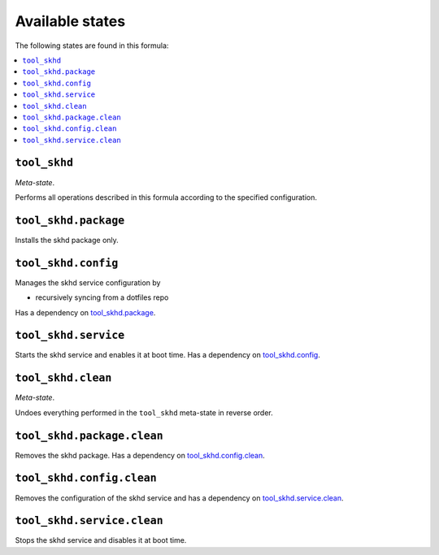 Available states
----------------

The following states are found in this formula:

.. contents::
   :local:


``tool_skhd``
~~~~~~~~~~~~~
*Meta-state*.

Performs all operations described in this formula according to the specified configuration.


``tool_skhd.package``
~~~~~~~~~~~~~~~~~~~~~
Installs the skhd package only.


``tool_skhd.config``
~~~~~~~~~~~~~~~~~~~~
Manages the skhd service configuration by

* recursively syncing from a dotfiles repo

Has a dependency on `tool_skhd.package`_.


``tool_skhd.service``
~~~~~~~~~~~~~~~~~~~~~
Starts the skhd service and enables it at boot time.
Has a dependency on `tool_skhd.config`_.


``tool_skhd.clean``
~~~~~~~~~~~~~~~~~~~
*Meta-state*.

Undoes everything performed in the ``tool_skhd`` meta-state
in reverse order.


``tool_skhd.package.clean``
~~~~~~~~~~~~~~~~~~~~~~~~~~~
Removes the skhd package.
Has a dependency on `tool_skhd.config.clean`_.


``tool_skhd.config.clean``
~~~~~~~~~~~~~~~~~~~~~~~~~~
Removes the configuration of the skhd service and has a
dependency on `tool_skhd.service.clean`_.


``tool_skhd.service.clean``
~~~~~~~~~~~~~~~~~~~~~~~~~~~
Stops the skhd service and disables it at boot time.



